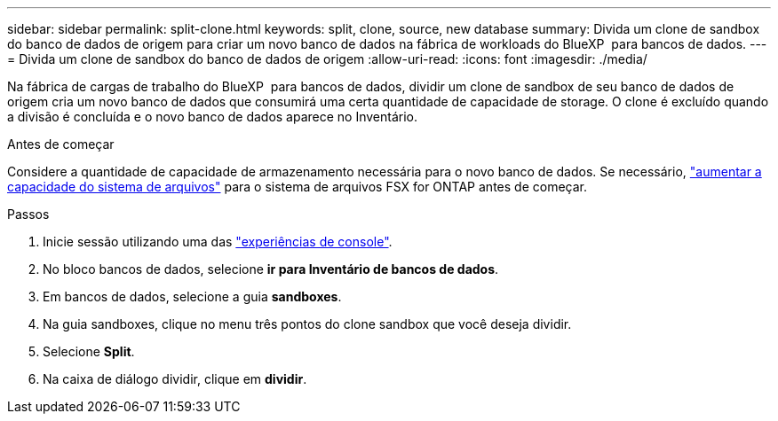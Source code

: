 ---
sidebar: sidebar 
permalink: split-clone.html 
keywords: split, clone, source, new database 
summary: Divida um clone de sandbox do banco de dados de origem para criar um novo banco de dados na fábrica de workloads do BlueXP  para bancos de dados. 
---
= Divida um clone de sandbox do banco de dados de origem
:allow-uri-read: 
:icons: font
:imagesdir: ./media/


[role="lead"]
Na fábrica de cargas de trabalho do BlueXP  para bancos de dados, dividir um clone de sandbox de seu banco de dados de origem cria um novo banco de dados que consumirá uma certa quantidade de capacidade de storage. O clone é excluído quando a divisão é concluída e o novo banco de dados aparece no Inventário.

.Antes de começar
Considere a quantidade de capacidade de armazenamento necessária para o novo banco de dados. Se necessário, link:https://docs.netapp.com/us-en/workload-fsx-ontap/increase-file-system-capacity.html["aumentar a capacidade do sistema de arquivos"^] para o sistema de arquivos FSX for ONTAP antes de começar.

.Passos
. Inicie sessão utilizando uma das link:https://docs.netapp.com/us-en/workload-setup-admin/console-experiences.html["experiências de console"^].
. No bloco bancos de dados, selecione *ir para Inventário de bancos de dados*.
. Em bancos de dados, selecione a guia *sandboxes*.
. Na guia sandboxes, clique no menu três pontos do clone sandbox que você deseja dividir.
. Selecione *Split*.
. Na caixa de diálogo dividir, clique em *dividir*.


